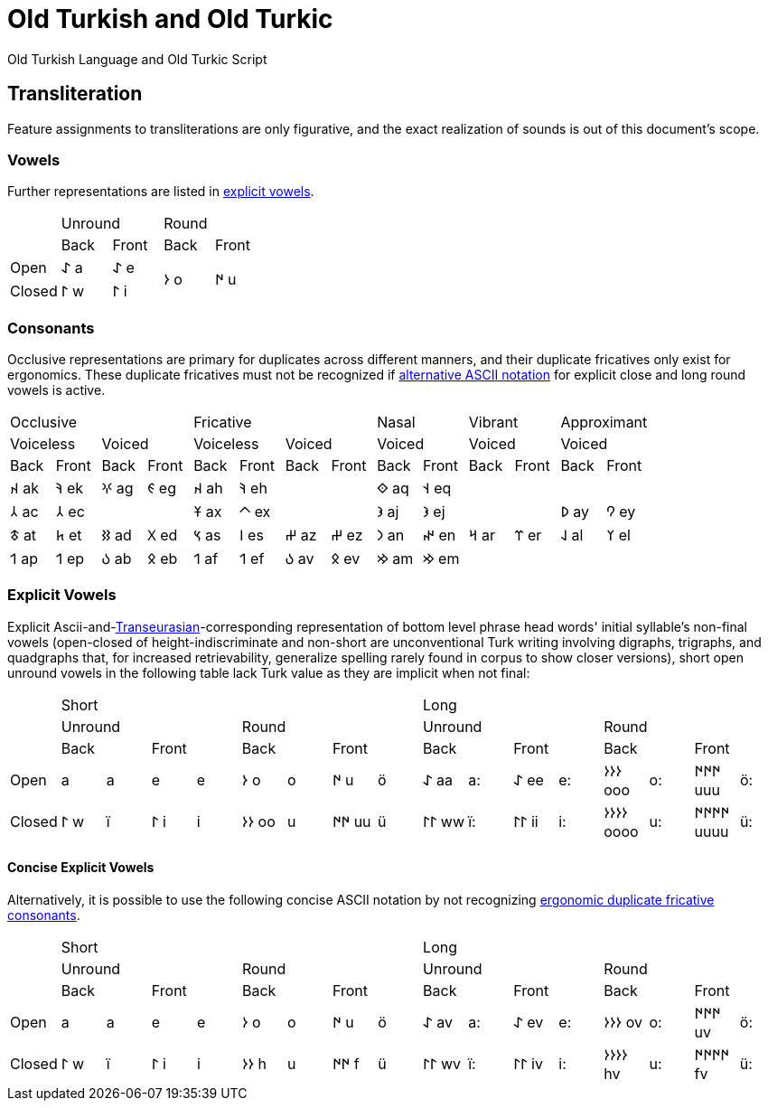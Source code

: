 = Old Turkish and Old Turkic

Old Turkish Language and Old Turkic Script

== Transliteration

Feature assignments to transliterations are only figurative, and the exact realization of sounds is out of this document's scope.

=== Vowels

Further representations are listed in <<explicit-vowels,explicit vowels>>.

[cols=5]
|===
1.2+^.^|
2.1+^.^|Unround
2.1+^.^|Round

1.1+^.^|Back
1.1+^.^|Front
1.1+^.^|Back
1.1+^.^|Front

1.1+^.^|Open
1.1+^.^|&#68608; a
1.1+^.^|&#68608; e
1.2+^.^|&#68614; o
1.2+^.^|&#68615; u

1.1+^.^|Closed
1.1+^.^|&#68611; w
1.1+^.^|&#68611; i
|===

=== Consonants

Occlusive representations are primary for duplicates across different manners, and their duplicate fricatives only exist for ergonomics. These duplicate fricatives must not be recognized if <<concise-explicit-vowels,alternative ASCII notation>> for explicit close and long round vowels is active.

[cols=14]
|===
4.1+^.^|Occlusive
4.1+^.^|Fricative
2.1+^.^|Nasal
2.1+^.^|Vibrant
2.1+^.^|Approximant

2.1+^.^|Voiceless
2.1+^.^|Voiced
2.1+^.^|Voiceless
2.1+^.^|Voiced
2.1+^.^|Voiced
2.1+^.^|Voiced
2.1+^.^|Voiced

1.1+^.^|Back
1.1+^.^|Front
1.1+^.^|Back
1.1+^.^|Front
1.1+^.^|Back
1.1+^.^|Front
1.1+^.^|Back
1.1+^.^|Front
1.1+^.^|Back
1.1+^.^|Front
1.1+^.^|Back
1.1+^.^|Front
1.1+^.^|Back
1.1+^.^|Front

1.1+^.^|&#68660; ak
1.1+^.^|&#68634; ek
1.1+^.^|&#68621; ag
1.1+^.^|&#68623; eg
1.1+^.^|&#68660; ah
1.1+^.^|&#68634; eh
2.1+^.^|
1.1+^.^|&#68652; aq
1.1+^.^|&#68653; eq
4.1+^.^|

1.1+^.^|&#68658; ac
1.1+^.^|&#68658; ec
2.1+^.^|
1.1+^.^|&#68673; ax
1.1+^.^|&#68672; ex
2.1+^.^|
1.1+^.^|&#68650; aj
1.1+^.^|&#68650; ej
2.1+^.^|
1.1+^.^|&#68630; ay
1.1+^.^|&#68632; ey

1.1+^.^|&#68675; at
1.1+^.^|&#68677; et
1.1+^.^|&#68625; ad
1.1+^.^|&#68627; ed
1.1+^.^|&#68669; as
1.1+^.^|&#68670; es
1.1+^.^|&#68628; az
1.1+^.^|&#68628; ez
1.1+^.^|&#68643; an
1.1+^.^|&#68644; en
1.1+^.^|&#68666; ar
1.1+^.^|&#68668; er
1.1+^.^|&#68638; al
1.1+^.^|&#68640; el

1.1+^.^|&#68655; ap
1.1+^.^|&#68655; ep
1.1+^.^|&#68617; ab
1.1+^.^|&#68619; eb
1.1+^.^|&#68655; af
1.1+^.^|&#68655; ef
1.1+^.^|&#68617; av
1.1+^.^|&#68619; ev
1.1+^.^|&#68642; am
1.1+^.^|&#68642; em
4.1+^.^|
|===

=== Explicit Vowels

Explicit Ascii-and-link:+++https://doi.org/10.1038/s41586-021-04108-8+++[Transeurasian]-corresponding representation of bottom level phrase head words' initial syllable's non-final vowels (open-closed of height-indiscriminate and non-short are unconventional Turk writing involving digraphs, trigraphs, and quadgraphs that, for increased retrievability, generalize spelling rarely found in corpus to show closer versions), short open unround vowels in the following table lack Turk value as they are implicit when not final:

[cols=17]
|===
1.3+^.^|
8.1+^.^|Short
8.1+^.^|Long

4.1+^.^|Unround
4.1+^.^|Round
4.1+^.^|Unround
4.1+^.^|Round

2.1+^.^|Back
2.1+^.^|Front
2.1+^.^|Back
2.1+^.^|Front
2.1+^.^|Back
2.1+^.^|Front
2.1+^.^|Back
2.1+^.^|Front

1.1+^.^|Open
1.1+^.^| a
1.1+^.^|a
1.1+^.^| e
1.1+^.^|e
1.1+^.^|&#68614; o
1.1+^.^|o
1.1+^.^|&#68615; u
1.1+^.^|ö
1.1+^.^|&#68608; aa
1.1+^.^|a:
1.1+^.^|&#68608; ee
1.1+^.^|e:
1.1+^.^|&#68614;&#68614;&#68614; ooo
1.1+^.^|o:
1.1+^.^|&#68615;&#68615;&#68615; uuu
1.1+^.^|ö:

1.1+^.^|Closed
1.1+^.^|&#68611; w
1.1+^.^|ï
1.1+^.^|&#68611; i
1.1+^.^|i
1.1+^.^|&#68614;&#68614; oo
1.1+^.^|u
1.1+^.^|&#68615;&#68615; uu
1.1+^.^|ü
1.1+^.^|&#68611;&#68611; ww
1.1+^.^|ï:
1.1+^.^|&#68611;&#68611; ii
1.1+^.^|i:
1.1+^.^|&#68614;&#68614;&#68614;&#68614; oooo
1.1+^.^|u:
1.1+^.^|&#68615;&#68615;&#68615;&#68615; uuuu
1.1+^.^|ü:
|===

==== Concise Explicit Vowels

Alternatively, it is possible to use the following concise ASCII notation by not recognizing <<consonants,ergonomic duplicate fricative consonants>>.

[cols=17]
|===
1.3+^.^|
8.1+^.^|Short
8.1+^.^|Long

4.1+^.^|Unround
4.1+^.^|Round
4.1+^.^|Unround
4.1+^.^|Round

2.1+^.^|Back
2.1+^.^|Front
2.1+^.^|Back
2.1+^.^|Front
2.1+^.^|Back
2.1+^.^|Front
2.1+^.^|Back
2.1+^.^|Front

1.1+^.^|Open
1.1+^.^| a
1.1+^.^|a
1.1+^.^| e
1.1+^.^|e
1.1+^.^|&#68614; o
1.1+^.^|o
1.1+^.^|&#68615; u
1.1+^.^|ö
1.1+^.^|&#68608; av
1.1+^.^|a:
1.1+^.^|&#68608; ev
1.1+^.^|e:
1.1+^.^|&#68614;&#68614;&#68614; ov
1.1+^.^|o:
1.1+^.^|&#68615;&#68615;&#68615; uv
1.1+^.^|ö:

1.1+^.^|Closed
1.1+^.^|&#68611; w
1.1+^.^|ï
1.1+^.^|&#68611; i
1.1+^.^|i
1.1+^.^|&#68614;&#68614; h
1.1+^.^|u
1.1+^.^|&#68615;&#68615; f
1.1+^.^|ü
1.1+^.^|&#68611;&#68611; wv
1.1+^.^|ï:
1.1+^.^|&#68611;&#68611; iv
1.1+^.^|i:
1.1+^.^|&#68614;&#68614;&#68614;&#68614; hv
1.1+^.^|u:
1.1+^.^|&#68615;&#68615;&#68615;&#68615; fv
1.1+^.^|ü:
|===

